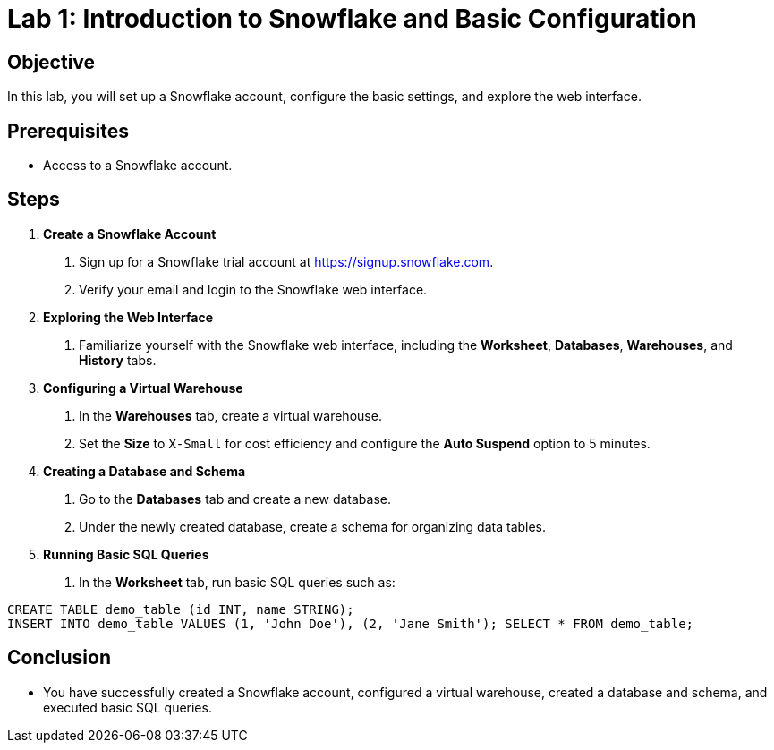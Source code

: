 = Lab 1: Introduction to Snowflake and Basic Configuration  


== Objective
In this lab, you will set up a Snowflake account, configure the basic settings, and explore the web interface.

== Prerequisites
- Access to a Snowflake account.

== Steps
1. **Create a Snowflake Account**
   . Sign up for a Snowflake trial account at https://signup.snowflake.com.
   . Verify your email and login to the Snowflake web interface.

2. **Exploring the Web Interface**
   . Familiarize yourself with the Snowflake web interface, including the **Worksheet**, **Databases**, **Warehouses**, and **History** tabs.

3. **Configuring a Virtual Warehouse**
   . In the **Warehouses** tab, create a virtual warehouse.
   . Set the **Size** to `X-Small` for cost efficiency and configure the **Auto Suspend** option to 5 minutes.

4. **Creating a Database and Schema**
   . Go to the **Databases** tab and create a new database.
   . Under the newly created database, create a schema for organizing data tables.

5. **Running Basic SQL Queries**
   . In the **Worksheet** tab, run basic SQL queries such as:

[source,sql]
----
CREATE TABLE demo_table (id INT, name STRING); 
INSERT INTO demo_table VALUES (1, 'John Doe'), (2, 'Jane Smith'); SELECT * FROM demo_table;
----


== Conclusion
- You have successfully created a Snowflake account, configured a virtual warehouse, created a database and schema, and executed basic SQL queries.
